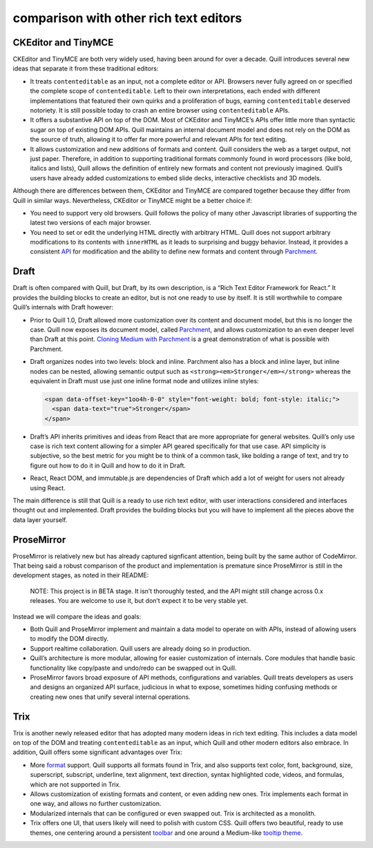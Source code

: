 comparison with other rich text editors
====================================================

CKEditor and TinyMCE
--------------------

CKEditor and TinyMCE are both very widely used, having been around for
over a decade. Quill introduces several new ideas that separate it from
these traditional editors:

-  It treats ``contenteditable`` as an input, not a complete editor or
   API. Browsers never fully agreed on or specified the complete scope
   of ``contenteditable``. Left to their own interpretations, each ended
   with different implementations that featured their own quirks and a
   proliferation of bugs, earning ``contenteditable`` deserved
   notoriety. It is still possible today to crash an entire browser
   using ``contenteditable`` APIs.

-  It offers a substantive API on top of the DOM. Most of CKEditor and
   TinyMCE’s APIs offer little more than syntactic sugar on top of
   existing DOM APIs. Quill maintains an internal document model and
   does not rely on the DOM as the source of truth, allowing it to offer
   far more powerful and relevant APIs for text editing.

-  It allows customization and new additions of formats and content.
   Quill considers the web as a target output, not just paper.
   Therefore, in addition to supporting traditional formats commonly
   found in word processors (like bold, italics and lists), Quill allows
   the definition of entirely new formats and content not previously
   imagined. Quill’s users have already added customizations to embed
   slide decks, interactive checklists and 3D models.

Although there are differences between them, CKEditor and TinyMCE are
compared together because they differ from Quill in similar ways.
Nevertheless, CKEditor or TinyMCE might be a better choice if:

-  You need to support very old browsers. Quill follows the policy of
   many other Javascript libraries of supporting the latest two versions
   of each major browser.

-  You need to set or edit the underlying HTML directly with arbitrary
   HTML. Quill does not support arbitrary modifications to its contents
   with ``innerHTML`` as it leads to surprising and buggy behavior.
   Instead, it provides a consistent `API </docs/api/>`__ for
   modification and the ability to define new formats and content
   through `Parchment <https://github.com/quilljs/parchment/>`__.

Draft
-----

Draft is often compared with Quill, but Draft, by its own description,
is a “Rich Text Editor Framework for React.” It provides the building
blocks to create an editor, but is not one ready to use by itself. It is
still worthwhile to compare Quill’s internals with Draft however:

-  Prior to Quill 1.0, Draft allowed more customization over its content
   and document model, but this is no longer the case. Quill now exposes
   its document model, called
   `Parchment <https://github.com/quilljs/parchment>`__, and allows
   customization to an even deeper level than Draft at this point.
   `Cloning Medium with
   Parchment </guides/cloning-medium-with-parchment/>`__ is a great
   demonstration of what is possible with Parchment.

-  Draft organizes nodes into two levels: block and inline. Parchment
   also has a block and inline layer, but inline nodes can be nested,
   allowing semantic output such as
   ``<strong><em>Stronger</em></strong>`` whereas the equivalent in
   Draft must use just one inline format node and utilizes inline
   styles:

   .. code:: html

      <span data-offset-key="1oo4h-0-0" style="font-weight: bold; font-style: italic;">
        <span data-text="true">Stronger</span>
      </span>

-  Draft’s API inherits primitives and ideas from React that are more
   appropriate for general websites. Quill’s only use case is rich text
   content allowing for a simpler API geared specifically for that use
   case. API simplicity is subjective, so the best metric for you might
   be to think of a common task, like bolding a range of text, and try
   to figure out how to do it in Quill and how to do it in Draft.

-  React, React DOM, and immutable.js are dependencies of Draft which
   add a lot of weight for users not already using React.

The main difference is still that Quill is a ready to use rich text
editor, with user interactions considered and interfaces thought out and
implemented. Draft provides the building blocks but you will have to
implement all the pieces above the data layer yourself.

ProseMirror
-----------

ProseMirror is relatively new but has already captured signficant
attention, being built by the same author of CodeMirror. That being said
a robust comparison of the product and implementation is premature since
ProseMirror is still in the development stages, as noted in their
README:

   NOTE: This project is in BETA stage. It isn’t thoroughly tested, and
   the API might still change across 0.x releases. You are welcome to
   use it, but don’t expect it to be very stable yet.

Instead we will compare the ideas and goals:

-  Both Quill and ProseMirror implement and maintain a data model to
   operate on with APIs, instead of allowing users to modify the DOM
   directly.

-  Support realtime collaboration. Quill users are already doing so in
   production.

-  Quill’s architecture is more modular, allowing for easier
   customization of internals. Core modules that handle basic
   functionality like copy/paste and undo/redo can be swapped out in
   Quill.

-  ProseMirror favors broad exposure of API methods, configurations and
   variables. Quill treats developers as users and designs an organized
   API surface, judicious in what to expose, sometimes hiding confusing
   methods or creating new ones that unify several internal operations.

Trix
----

Trix is another newly released editor that has adopted many modern ideas
in rich text editing. This includes a data model on top of the DOM and
treating ``contenteditable`` as an input, which Quill and other modern
editors also embrace. In addition, Quill offers some significant
advantages over Trix:

-  More `format </docs/formats/>`__ support. Quill supports all formats
   found in Trix, and also supports text color, font, background, size,
   superscript, subscript, underline, text alignment, text direction,
   syntax highlighted code, videos, and formulas, which are not
   supported in Trix.

-  Allows customization of existing formats and content, or even adding
   new ones. Trix implements each format in one way, and allows no
   further customization.

-  Modularized internals that can be configured or even swapped out.
   Trix is architected as a monolith.

-  Trix offers one UI, that users likely will need to polish with custom
   CSS. Quill offers two beautiful, ready to use themes, one centering
   around a persistent `toolbar </docs/themes/#snow>`__ and one around a
   Medium-like `tooltip theme </docs/themes/#bubble>`__.
